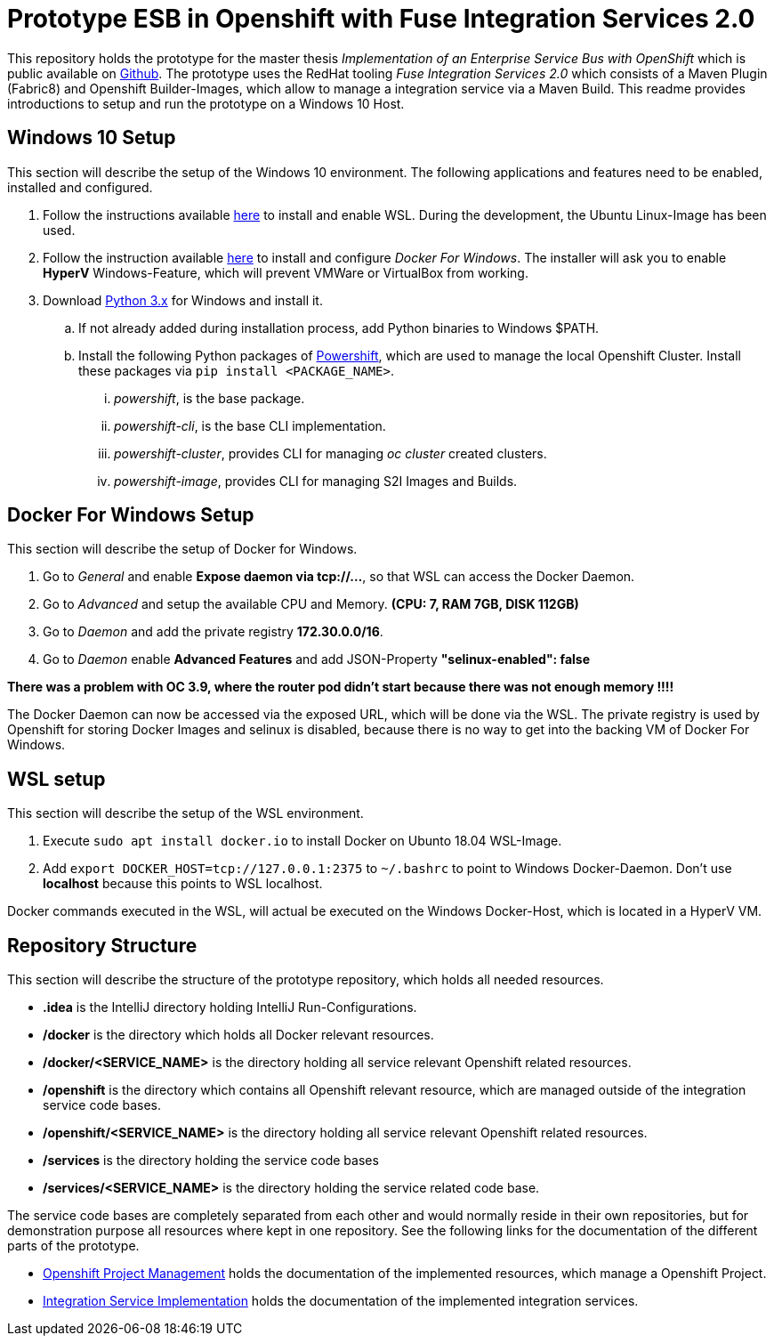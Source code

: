 # Prototype ESB in Openshift with Fuse Integration Services 2.0

This repository holds the prototype for the master thesis __Implementation of an Enterprise Service Bus with OpenShift__
which is public available on link:++https://github.com/cchet-thesis-msc/thesis++[Github]. The prototype uses the RedHat tooling __Fuse Integration Services 2.0__ which consists of
a Maven Plugin (Fabric8) and Openshift Builder-Images, which allow to manage a integration service
via a Maven Build. This readme provides introductions to setup and run the prototype on a
Windows 10 Host. +

## Windows 10 Setup
This section will describe the setup of the Windows 10 environment. The following applications and features need
to be enabled, installed and configured. +

. Follow the instructions available link:++https://docs.microsoft.com/en-us/windows/wsl/install-win10++[here] to
  install and enable WSL. During the development, the Ubuntu Linux-Image has been used. +
. Follow the instruction available link:++https://docs.docker.com/docker-for-windows/install/#install-docker-for-windows-desktop-app++[here] to
  install and configure __Docker For Windows__. The installer will ask you to enable **HyperV** Windows-Feature, which will
  prevent VMWare or VirtualBox from working.
. Download link:++https://www.python.org/downloads/windows/++[Python 3.x] for Windows and install it.
.. If not already added during installation process, add Python binaries to Windows $PATH.
.. Install the following Python packages of link:++https://github.com/getwarped/powershift++[Powershift],
   which are used to manage the local Openshift Cluster. Install these packages via ``pip install <PACKAGE_NAME>``.
... __powershift__, is the base package.
... __powershift-cli__, is the base CLI implementation.
... __powershift-cluster__, provides CLI for managing __oc cluster__ created clusters.
... __powershift-image__, provides CLI for managing S2I Images and Builds.

## Docker For Windows Setup
This section will describe the setup of Docker for Windows.

. Go to __General__ and enable **Expose daemon via tcp://...**, so that WSL can access the Docker Daemon.
. Go to __Advanced__ and setup the available CPU and Memory. **(CPU: 7, RAM 7GB, DISK 112GB)**
. Go to __Daemon__ and add the private registry **172.30.0.0/16**.
. Go to __Daemon__ enable **Advanced Features** and add JSON-Property **"selinux-enabled": false**

**There was a problem with OC 3.9, where the router pod didn't start because there was not enough memory !!!!** +

The Docker Daemon can now be accessed via the exposed URL, which will be done via the WSL. The private registry
is used by Openshift for storing Docker Images and selinux is disabled, because there is no way to get into the backing VM of Docker For Windows.

## WSL setup
This section will describe the setup of the WSL environment.

. Execute ``sudo apt install docker.io`` to install Docker on Ubunto 18.04 WSL-Image.
. Add ``export DOCKER_HOST=tcp://127.0.0.1:2375`` to ``~/.bashrc`` to point to Windows Docker-Daemon. Don't use **localhost**
  because this points to WSL localhost.

Docker commands executed in the WSL, will actual be executed on the Windows Docker-Host, which is
located in a HyperV VM.

## Repository Structure
This section will describe the structure of the prototype repository, which holds all needed resources. +

* **.idea** is the IntelliJ directory holding IntelliJ Run-Configurations.
* **/docker** is the directory which holds all Docker relevant resources.
* **/docker/<SERVICE_NAME>** is the directory holding all service relevant Openshift related resources.
* **/openshift** is the directory which contains all Openshift relevant resource, which are managed outside of
  the integration service code bases.
* **/openshift/<SERVICE_NAME>** is the directory holding all service relevant Openshift related resources.
* **/services** is the directory holding the service code bases
* **/services/<SERVICE_NAME>** is the directory holding the service related code base.

The service code bases are completely separated from each other and would normally reside in their own repositories, but
for demonstration purpose all resources where kept in one repository. See the following links for the documentation
of the different parts of the prototype. +

* link:openshift/README.adoc[Openshift Project Management] holds the documentation of the implemented resources, which manage
  a Openshift Project.
* link:services/README.adoc[Integration Service Implementation] holds the documentation of the implemented integration services.
